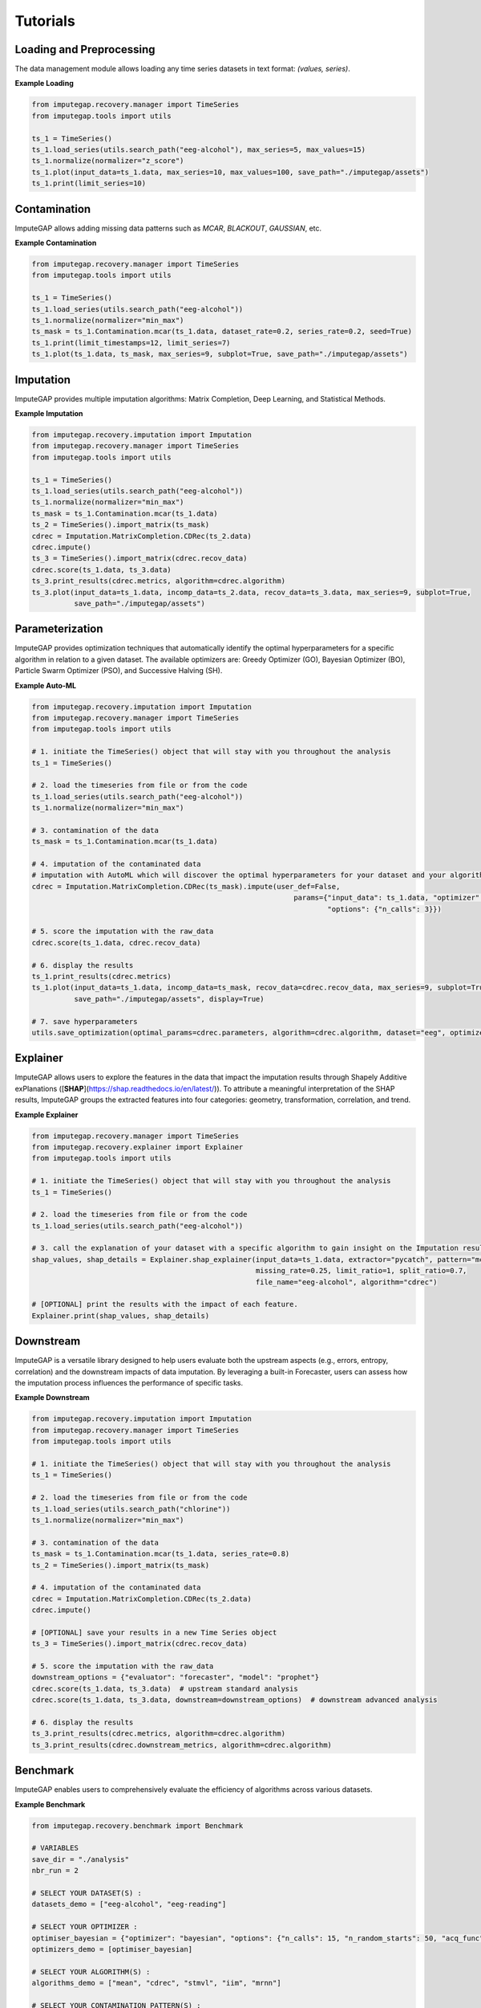 =========
Tutorials
=========

.. _loading-preprocessing:

Loading and Preprocessing
-------------------------

The data management module allows loading any time series datasets in text format: *(values, series)*.

**Example Loading**

.. code-block:: python

    from imputegap.recovery.manager import TimeSeries
    from imputegap.tools import utils

    ts_1 = TimeSeries()
    ts_1.load_series(utils.search_path("eeg-alcohol"), max_series=5, max_values=15)
    ts_1.normalize(normalizer="z_score")
    ts_1.plot(input_data=ts_1.data, max_series=10, max_values=100, save_path="./imputegap/assets")
    ts_1.print(limit_series=10)

.. _contamination:

Contamination
-------------

ImputeGAP allows adding missing data patterns such as `MCAR`, `BLACKOUT`, `GAUSSIAN`, etc.

**Example Contamination**

.. code-block:: python

    from imputegap.recovery.manager import TimeSeries
    from imputegap.tools import utils

    ts_1 = TimeSeries()
    ts_1.load_series(utils.search_path("eeg-alcohol"))
    ts_1.normalize(normalizer="min_max")
    ts_mask = ts_1.Contamination.mcar(ts_1.data, dataset_rate=0.2, series_rate=0.2, seed=True)
    ts_1.print(limit_timestamps=12, limit_series=7)
    ts_1.plot(ts_1.data, ts_mask, max_series=9, subplot=True, save_path="./imputegap/assets")


.. _imputation:

Imputation
----------

ImputeGAP provides multiple imputation algorithms: Matrix Completion, Deep Learning, and Statistical Methods.

**Example Imputation**

.. code-block:: python

    from imputegap.recovery.imputation import Imputation
    from imputegap.recovery.manager import TimeSeries
    from imputegap.tools import utils

    ts_1 = TimeSeries()
    ts_1.load_series(utils.search_path("eeg-alcohol"))
    ts_1.normalize(normalizer="min_max")
    ts_mask = ts_1.Contamination.mcar(ts_1.data)
    ts_2 = TimeSeries().import_matrix(ts_mask)
    cdrec = Imputation.MatrixCompletion.CDRec(ts_2.data)
    cdrec.impute()
    ts_3 = TimeSeries().import_matrix(cdrec.recov_data)
    cdrec.score(ts_1.data, ts_3.data)
    ts_3.print_results(cdrec.metrics, algorithm=cdrec.algorithm)
    ts_3.plot(input_data=ts_1.data, incomp_data=ts_2.data, recov_data=ts_3.data, max_series=9, subplot=True,
              save_path="./imputegap/assets")




.. _parameterization:

Parameterization
----------------

ImputeGAP provides optimization techniques that automatically identify the optimal hyperparameters for a specific algorithm in relation to a given dataset.
The available optimizers are: Greedy Optimizer (GO), Bayesian Optimizer (BO), Particle Swarm Optimizer (PSO), and Successive Halving (SH).

**Example Auto-ML**

.. code-block:: python

    from imputegap.recovery.imputation import Imputation
    from imputegap.recovery.manager import TimeSeries
    from imputegap.tools import utils

    # 1. initiate the TimeSeries() object that will stay with you throughout the analysis
    ts_1 = TimeSeries()

    # 2. load the timeseries from file or from the code
    ts_1.load_series(utils.search_path("eeg-alcohol"))
    ts_1.normalize(normalizer="min_max")

    # 3. contamination of the data
    ts_mask = ts_1.Contamination.mcar(ts_1.data)

    # 4. imputation of the contaminated data
    # imputation with AutoML which will discover the optimal hyperparameters for your dataset and your algorithm
    cdrec = Imputation.MatrixCompletion.CDRec(ts_mask).impute(user_def=False,
                                                                  params={"input_data": ts_1.data, "optimizer": "bayesian",
                                                                          "options": {"n_calls": 3}})

    # 5. score the imputation with the raw_data
    cdrec.score(ts_1.data, cdrec.recov_data)

    # 6. display the results
    ts_1.print_results(cdrec.metrics)
    ts_1.plot(input_data=ts_1.data, incomp_data=ts_mask, recov_data=cdrec.recov_data, max_series=9, subplot=True,
              save_path="./imputegap/assets", display=True)

    # 7. save hyperparameters
    utils.save_optimization(optimal_params=cdrec.parameters, algorithm=cdrec.algorithm, dataset="eeg", optimizer="t")




.. _explainer:

Explainer
---------


ImputeGAP allows users to explore the features in the data that impact the imputation results
through Shapely Additive exPlanations ([**SHAP**](https://shap.readthedocs.io/en/latest/)). To attribute a meaningful interpretation of the SHAP results, ImputeGAP groups the extracted features into four categories:
geometry, transformation, correlation, and trend.


**Example Explainer**

.. code-block:: python

    from imputegap.recovery.manager import TimeSeries
    from imputegap.recovery.explainer import Explainer
    from imputegap.tools import utils

    # 1. initiate the TimeSeries() object that will stay with you throughout the analysis
    ts_1 = TimeSeries()

    # 2. load the timeseries from file or from the code
    ts_1.load_series(utils.search_path("eeg-alcohol"))

    # 3. call the explanation of your dataset with a specific algorithm to gain insight on the Imputation results
    shap_values, shap_details = Explainer.shap_explainer(input_data=ts_1.data, extractor="pycatch", pattern="mcar",
                                                         missing_rate=0.25, limit_ratio=1, split_ratio=0.7,
                                                         file_name="eeg-alcohol", algorithm="cdrec")

    # [OPTIONAL] print the results with the impact of each feature.
    Explainer.print(shap_values, shap_details)




.. _downstream:

Downstream
----------


ImputeGAP is a versatile library designed to help users evaluate both the upstream aspects (e.g., errors, entropy, correlation) and the downstream impacts of data imputation. By leveraging a built-in Forecaster, users can assess how the imputation process influences the performance of specific tasks.

**Example Downstream**

.. code-block:: python

    from imputegap.recovery.imputation import Imputation
    from imputegap.recovery.manager import TimeSeries
    from imputegap.tools import utils

    # 1. initiate the TimeSeries() object that will stay with you throughout the analysis
    ts_1 = TimeSeries()

    # 2. load the timeseries from file or from the code
    ts_1.load_series(utils.search_path("chlorine"))
    ts_1.normalize(normalizer="min_max")

    # 3. contamination of the data
    ts_mask = ts_1.Contamination.mcar(ts_1.data, series_rate=0.8)
    ts_2 = TimeSeries().import_matrix(ts_mask)

    # 4. imputation of the contaminated data
    cdrec = Imputation.MatrixCompletion.CDRec(ts_2.data)
    cdrec.impute()

    # [OPTIONAL] save your results in a new Time Series object
    ts_3 = TimeSeries().import_matrix(cdrec.recov_data)

    # 5. score the imputation with the raw_data
    downstream_options = {"evaluator": "forecaster", "model": "prophet"}
    cdrec.score(ts_1.data, ts_3.data)  # upstream standard analysis
    cdrec.score(ts_1.data, ts_3.data, downstream=downstream_options)  # downstream advanced analysis

    # 6. display the results
    ts_3.print_results(cdrec.metrics, algorithm=cdrec.algorithm)
    ts_3.print_results(cdrec.downstream_metrics, algorithm=cdrec.algorithm)





.. _benchmark:

Benchmark
---------


ImputeGAP enables users to comprehensively evaluate the efficiency of algorithms across various datasets.


**Example Benchmark**

.. code-block:: python

    from imputegap.recovery.benchmark import Benchmark

    # VARIABLES
    save_dir = "./analysis"
    nbr_run = 2

    # SELECT YOUR DATASET(S) :
    datasets_demo = ["eeg-alcohol", "eeg-reading"]

    # SELECT YOUR OPTIMIZER :
    optimiser_bayesian = {"optimizer": "bayesian", "options": {"n_calls": 15, "n_random_starts": 50, "acq_func": "gp_hedge", "metrics": "RMSE"}}
    optimizers_demo = [optimiser_bayesian]

    # SELECT YOUR ALGORITHM(S) :
    algorithms_demo = ["mean", "cdrec", "stmvl", "iim", "mrnn"]

    # SELECT YOUR CONTAMINATION PATTERN(S) :
    patterns_demo = ["mcar"]

    # SELECT YOUR MISSING RATE(S) :
    x_axis = [0.05, 0.1, 0.2, 0.4, 0.6, 0.8]

    # START THE ANALYSIS
    list_results, sum_scores = Benchmark().eval(algorithms=algorithms_demo, datasets=datasets_demo, patterns=patterns_demo, x_axis=x_axis, optimizers=optimizers_demo, save_dir=save_dir, runs=nbr_run)





